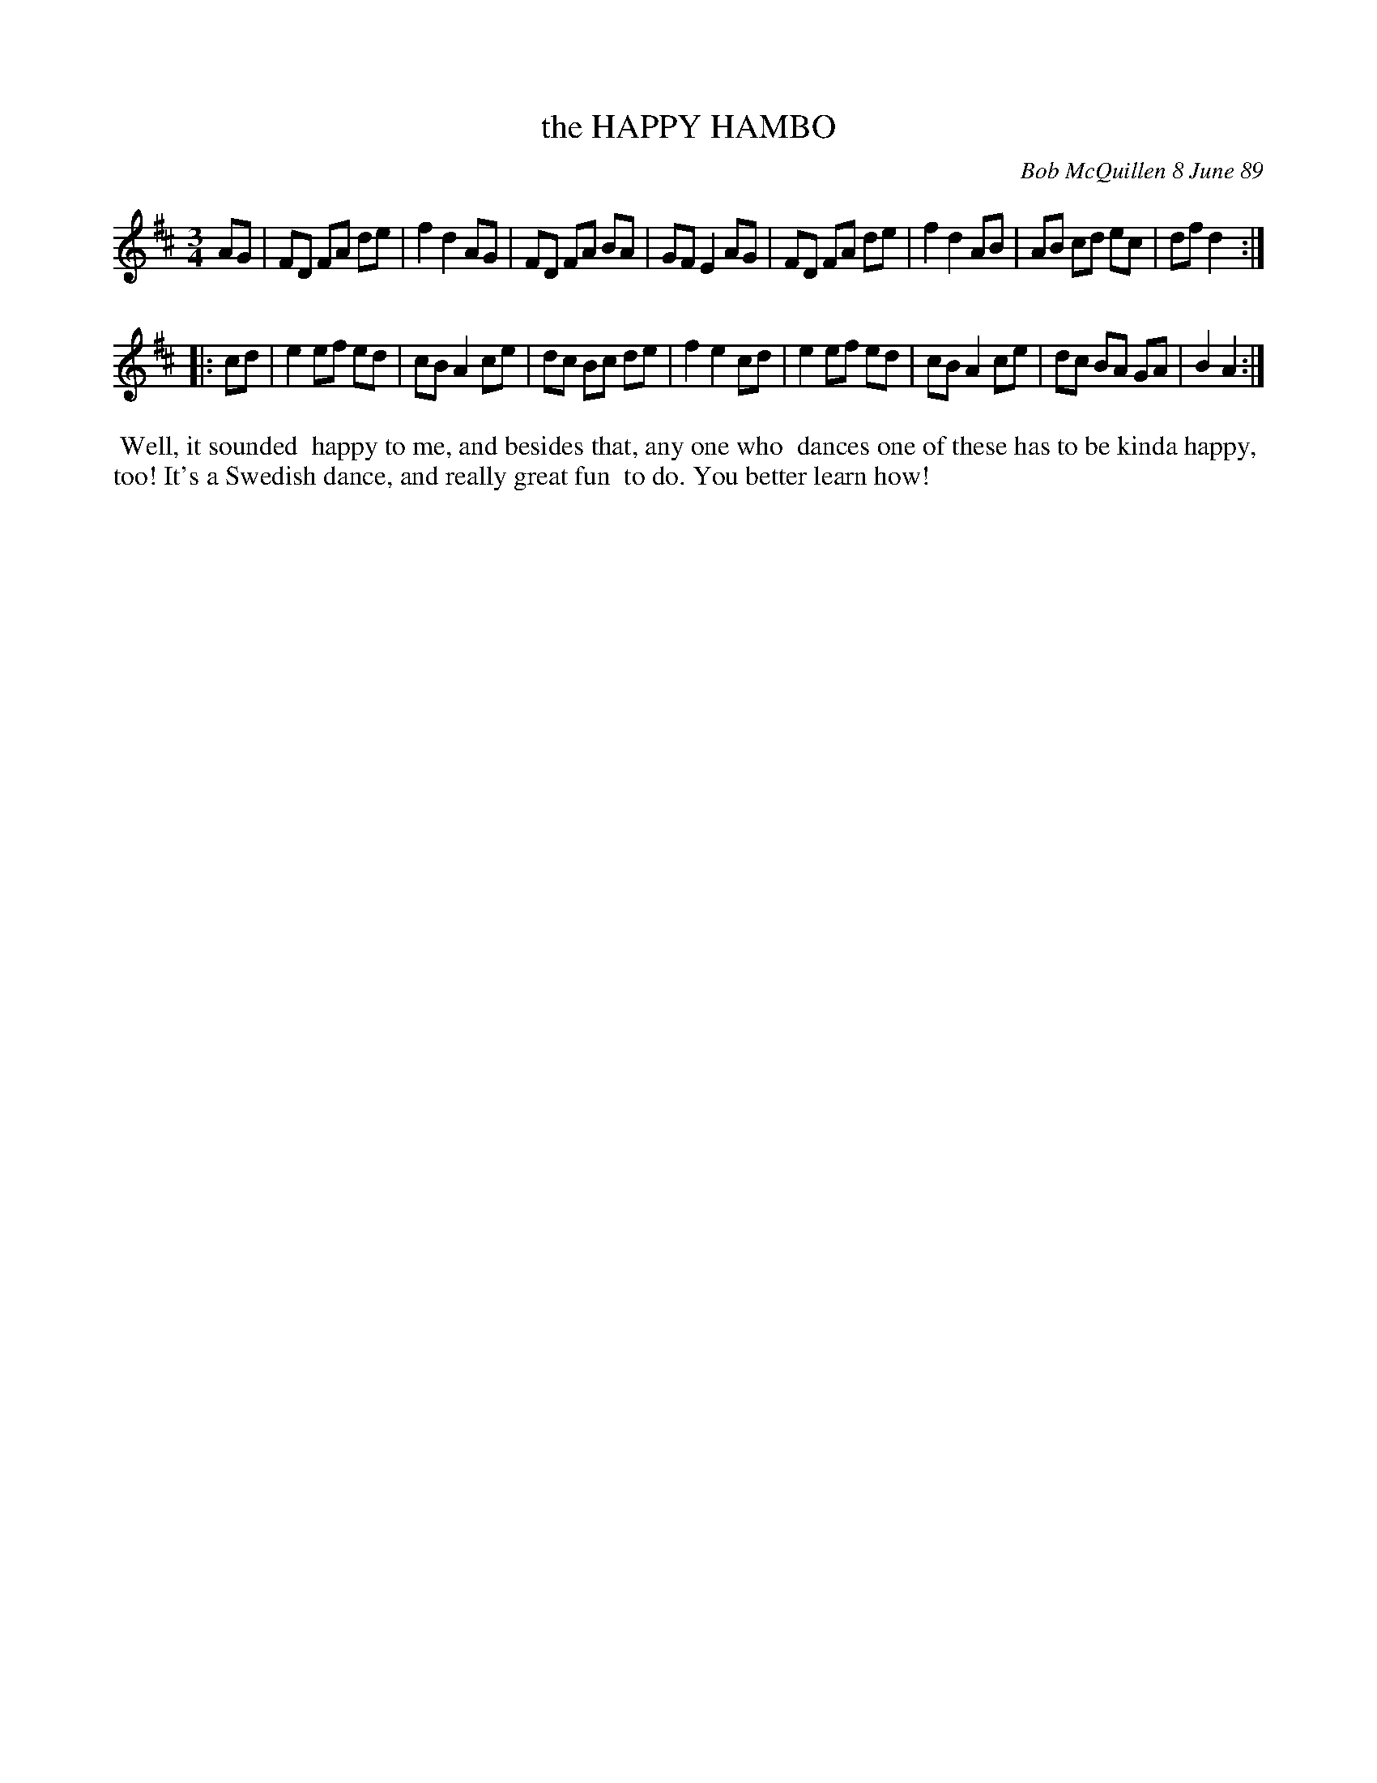 X: 07049
T: the HAPPY HAMBO
C: Bob McQuillen 8 June 89
B: Bob's Note Book 7 #49
%R: hambo
Z: 2020 John Chambers <jc:trillian.mit.edu>
M: 3/4
L: 1/8
K: D
AG \
| FD FA de | f2 d2 AG | FD FA BA | GF E2 AG \
| FD FA de | f2 d2 AB | AB cd ec | df d2 :|
|: cd \
| e2 ef ed | cB A2 ce | dc Bc de | f2 e2 cd \
| e2 ef ed | cB A2 ce | dc BA GA | B2 A2 :|
%%begintext align
%% Well, it sounded
%% happy to me, and besides that, any one who
%% dances one of these has to be kinda happy,
%% too!  It's a Swedish dance, and really great fun
%% to do. You better learn how!
%%endtext
